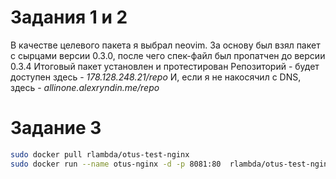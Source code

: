 * Задания 1 и 2
В качестве целевого пакета я выбрал neovim.
За основу был взял пакет с сырцами версии 0.3.0, после чего спек-файл был пропатчен до версии 0.3.4
Итоговый пакет установлен и протестирован
Репозиторий - будет доступен здесь - [[178.128.248.21/repo]]
И, если я не накосячил с DNS, здесь - [[allinone.alexryndin.me/repo]]
* Задание 3
  #+BEGIN_SRC bash
    sudo docker pull rlambda/otus-test-nginx
    sudo docker run --name otus-nginx -d -p 8081:80  rlambda/otus-test-nginx
  #+END_SRC
